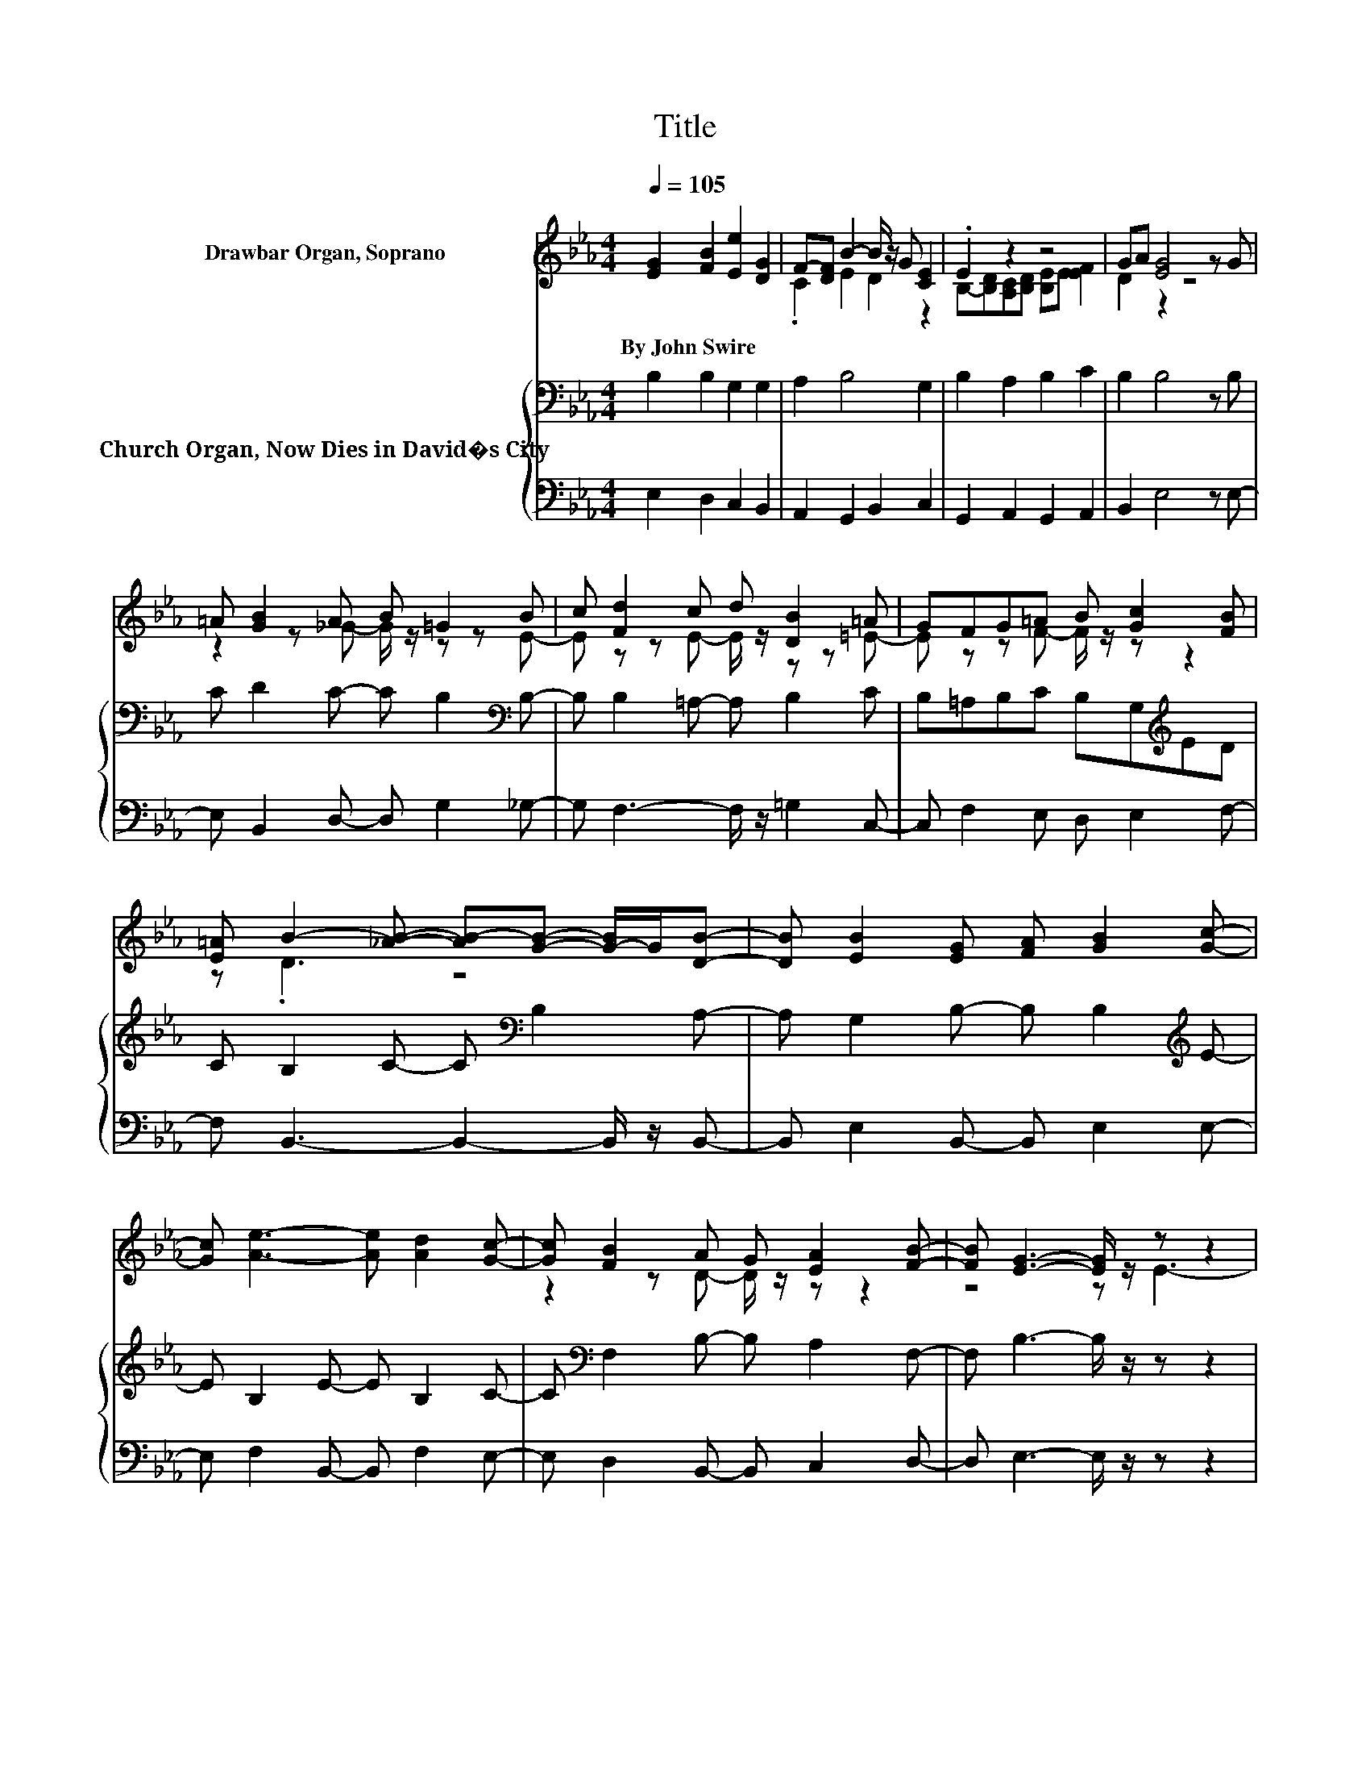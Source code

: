 X:1
T:Title
%%score ( 1 2 3 ) { ( 4 6 ) | 5 }
L:1/8
Q:1/4=105
M:4/4
K:Eb
V:1 treble nm="Drawbar Organ, Soprano"
V:2 treble 
V:3 treble 
V:4 bass nm="Church Organ, Now Dies in David�s City"
V:6 bass 
V:5 bass 
V:1
 [EG]2 [FB]2 [Ee]2 [DG]2 | F-[DF] B2- B/ z/ G [CE]2 | .E2 z2 z4 | GA [EG]4 z G | %4
w: By~John~Swire * * *||||
 =A [GB]2 A B =G2 B | c [Fd]2 c d [DB]2 =A | GFG=A B [Gc]2 [FB] | %7
w: |||
 [E=A] B2- [_AB]- [AB-][GB]- [G-B]/G/[DB]- | [DB] [EB]2 [EG] [FA] [GB]2 [Gc]- | %9
w: ||
 [Gc] [Ae]3- [Ae] [Ad]2 [Gc]- | [Gc] [FB]2 A G [EA]2 [FB]- | [FB] [EG]3- [EG]/ z/ z z2 | %12
w: |||
 z G2 [CE] [DF] [EG]2 [DG]- | [DG] c2- [Dc]- [Dc]/ z/ [EB]2 [EB]- | [EB] [EA]2 [EG]- [EG] [EF]2 G | %15
w: |||
 F [DF]3- [DF]/ z/ z z2 | z [GB][FA][EG] [FA] [GB]2 [FB]- | [FB] [Ee]3- [Ee] E2 [EF]- | %18
w: |||
 [EF][EG][FA][EB]- [EB] .G3 | D E3- E4- | E2 z2 z4 |] %21
w: |||
V:2
 x8 | .C2 E2 D2 z2 | B,-[B,D][A,C][B,D] [B,E]E [EF]2 | D2 z2 z4 | z2 z _G- G/ z/ z z E- | %5
 E z z E- E/ z/ z z =E- | E z z F- F/ z/ z z2 | z .D3 z4 | x8 | x8 | z2 z D- D/ z/ z z2 | %11
 z4 z E3- | E4 z4 | z .C3 z4 | z4 z2 z E- | E z z2 z4 | x8 | x8 | z4 z2 z F- | F z z2 z4 | x8 |] %21
V:3
 x8 | x8 | x8 | x8 | x8 | x8 | x8 | x8 | x8 | x8 | x8 | x8 | x8 | x8 | x8 | x8 | x8 | x8 | %18
 z4 z E3 | x8 | x8 |] %21
V:4
 B,2 B,2 G,2 G,2 | A,2 B,4 G,2 | B,2 A,2 B,2 C2 | B,2 B,4 z B, | C D2 C- C B,2[K:bass] B,- | %5
 B, B,2 =A,- A, B,2 C | B,=A,B,C B,G,[K:treble]ED | C B,2 C- C[K:bass] B,2 A,- | %8
 A, G,2 B,- B, B,2[K:treble] E- | E B,2 E- E B,2 C- | C[K:bass] F,2 B,- B, A,2 F,- | %11
 F, B,3- B,/ z/ z z2 | z[K:treble] C2 C C C2 G,- | G,[K:bass] A,2 F,- F,/ z/ B,2 B, | z8 | %15
 z4 z B,3- | B,4 z4 | z8 | z8 | z8 | z8 |] %21
V:5
 E,2 D,2 C,2 B,,2 | A,,2 G,,2 B,,2 C,2 | G,,2 A,,2 G,,2 A,,2 | B,,2 E,4 z E,- | %4
 E, B,,2 D,- D, G,2 _G,- | G, F,3- F,/ z/ =G,2 C,- | C, F,2 E, D, E,2 F,- | %7
 F, B,,3- B,,2- B,,/ z/ B,,- | B,, E,2 B,,- B,, E,2 E,- | E, F,2 B,,- B,, F,2 E,- | %10
 E, D,2 B,,- B,, C,2 D,- | D, E,3- E,/ z/ z z2 | z C,2 C, C, C,2 C,- | C, A,,3- A,,/ z/ G,,2 G,,- | %14
 G,, A,,2 A,,- A,, C,2 F,,- | F,, B,,3- B,,/ z/ z z2 | z2 z E, E, E,2 D,- | %17
 D, C,3- C,/ z/ C,2 =B,,- | B,, _B,,2 G,, A,, B,,2 B,,- | B,, E,3- E,4- | E,2 z2 z4 |] %21
V:6
 x8 | x8 | x8 | x8 | x7[K:bass] x | x8 | x6[K:treble] x2 | x5[K:bass] x3 | x7[K:treble] x | x8 | %10
 x[K:bass] x7 | x8 | x[K:treble] x7 | x[K:bass] x7 | _D C2 B,- B, =A,2 A,- | A, B,3- B,/ z/ z z2 | %16
 z E,2 B, B, B,2 B,- | B, G,2 F,- F,/ z/ G,2 A,- | A, B,2 B, CB,G,A,- | A, G,3- G,4- | G,2 z2 z4 |] %21

